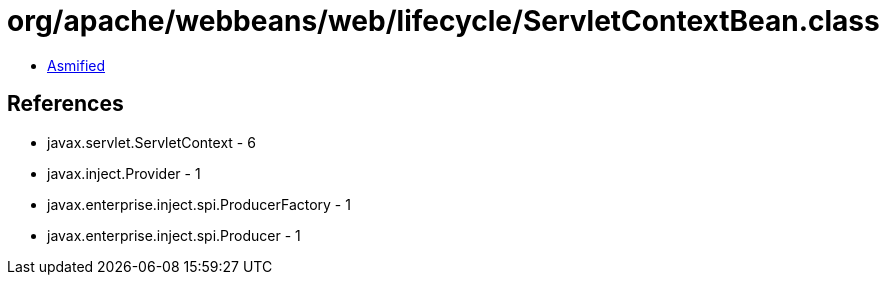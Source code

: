 = org/apache/webbeans/web/lifecycle/ServletContextBean.class

 - link:ServletContextBean-asmified.java[Asmified]

== References

 - javax.servlet.ServletContext - 6
 - javax.inject.Provider - 1
 - javax.enterprise.inject.spi.ProducerFactory - 1
 - javax.enterprise.inject.spi.Producer - 1
